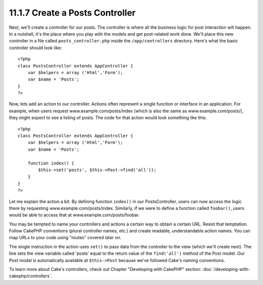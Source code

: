 11.1.7 Create a Posts Controller
--------------------------------

Next, we'll create a controller for our posts. The controller is
where all the business logic for post interaction will happen. In a
nutshell, it's the place where you play with the models and get
post-related work done. We'll place this new controller in a file
called ``posts_controller.php`` inside the ``/app/controllers``
directory. Here's what the basic controller should look like:

::

    <?php
    class PostsController extends AppController {
        var $helpers = array ('Html','Form');
        var $name = 'Posts';
    }
    ?>

Now, lets add an action to our controller. Actions often represent
a single function or interface in an application. For example, when
users request www.example.com/posts/index (which is also the same
as www.example.com/posts/), they might expect to see a listing of
posts. The code for that action would look something like this:

::

    <?php
    class PostsController extends AppController {
        var $helpers = array ('Html','Form');
        var $name = 'Posts';
    
        function index() {
            $this->set('posts', $this->Post->find('all'));
        }
    }
    ?>

Let me explain the action a bit. By defining function ``index()``
in our PostsController, users can now access the logic there by
requesting www.example.com/posts/index. Similarly, if we were to
define a function called ``foobar()``, users would be able to
access that at www.example.com/posts/foobar.

You may be tempted to name your controllers and actions a certain
way to obtain a certain URL. Resist that temptation. Follow CakePHP
conventions (plural controller names, etc.) and create readable,
understandable action names. You can map URLs to your code using
"routes" covered later on.

The single instruction in the action uses ``set()`` to pass data
from the controller to the view (which we'll create next). The line
sets the view variable called 'posts' equal to the return value of
the ``find('all')`` method of the Post model. Our Post model is
automatically available at ``$this->Post`` because we've followed
Cake's naming conventions.

To learn more about Cake's controllers, check out Chapter
"Developing with CakePHP" section: :doc:`/developing-with-cakephp/controllers`.
